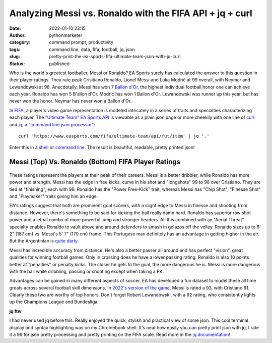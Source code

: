 Analyzing Messi vs. Ronaldo with the FIFA API + jq + curl
#########################################################
:date: 2022-01-10 23:15
:author: pythonmarketer
:category: command prompt, productivity
:tags: command line, data, fifa, football, jq, json
:slug: pretty-print-the-ea-sports-fifa-ultimate-team-json-with-jq-curl
:status: published

Who is the world's greatest footballer, Messi or Ronaldo? EA Sports surely has calculated the answer to this question in their player ratings. They rate peak Crisitiano Ronaldo, Lionel Messi and Luka Modrić at 99 overall, with Neymar and Lewandowski at 98. Anecdotally, Messi has won 7 `Ballon d'Or <https://www.topendsports.com/sport/soccer/list-player-of-the-year-ballondor.htm>`__, the highest individual football honor one can achieve each year. Ronaldo has won 5 B'allon d'Or. Modrić has won 1 Ballon d'Or. Lewandowski was runner up this year, but has never won the honor. Neymar has never won a Ballon d'Or.

In `FIFA <https://www.ea.com/games/fifa/fifa-22>`__, a player's video game representation is modeled intricately in a series of traits and specialties characterizing each player. The `"Ultimate Team" EA Sports API <https://www.easports.com/fifa/ultimate-team/api/fut/item>`__ is viewable as a plain json page or more cheekily with one line of `curl <https://curl.se/>`__ and `jq, a "command line json processor" <https://github.com/stedolan/jq>`__:

::

   curl 'https://www.easports.com/fifa/ultimate-team/api/fut/item' | jq '.'

Enter this in a `shell <https://missing.csail.mit.edu/2020/shell-tools/>`__ or `command line <https://github.com/jlevy/the-art-of-command-line>`__. The result is beautiful, readable, pretty printed json!

.. _messi-left-vs-ronaldo-right-fifa-player-ratings:

Messi (Top) Vs. Ronaldo (Bottom) FIFA Player Ratings
~~~~~~~~~~~~~~~~~~~~~~~~~~~~~~~~~~~~~~~~~~~~~~~~~~~~
.. container:: tiled-gallery__gallery

      .. container:: tiled-gallery__row

         .. container:: tiled-gallery__col

            .. figure:: https://pythonmarketer.files.wordpress.com/2022/01/messi-fifa-attributes-cropped.png
               :alt: Messi FIFA skill attributes

         .. container:: tiled-gallery__col

            .. figure:: https://pythonmarketer.files.wordpress.com/2022/01/ronaldo-attributes-fifa.png
               :alt: Ronaldo FIFA skill attributes

These ratings represent the players at their peak of their careers. Messi is a better dribbler, while Ronaldo has more power and strength. Messi has the edge in free kicks, curve in his shot and "longshots" 99 to 98 over Cristiano. They are tied at "finishing", each with 99. Ronaldo has the "Power Free-Kick" trait, whereas Messi has "Chip Shot", "Finesse Shot" and "Playmaker" traits giving him an edge.

EA's ratings suggest that both are prominent goal scorers, with a slight edge to Messi in finesse and shooting from distance. However, there's something to be said for kicking the ball really damn hard. Ronaldo has superior raw shot power and a lethal combo of more powerful jump and stronger headers. All this combined with an "Aerial Threat" specialty enables Ronaldo to vault above and around defenders to smash in golazos off the volley. Ronaldo sizes up to 6' 2" (187 cm) vs. Messi's 5' 7" (170 cm) frame. This Portugese man definitely has an advantage in getting higher in the air. But the Argentinian is `quite darty <ttps://www.instagram.com/p/Cc59jtvjk_0/>`__.

Messi has incredible accuracy from distance. He's also a better passer all around and has perfect "vision", great qualities for winning football games. Only in crossing does he have a lower passing rating. Ronaldo is also 10 points better at "penalties" or penalty kicks. The closer he gets to the goal, the more dangerous he is. Messi is more dangerous with the ball while dribbling, passing or shooting except when taking a PK.

Advantages can be gained in many different aspects of soccer. EA has developed a fun dataset to model these all time greats across several football skill dimensions. In `2022's version of the game <https://www.ea.com/en-gb/games/fifa/fifa-22/ratings/ratings-database>`__, Messi is rated a 93, with Cristiano 91. Clearly these two are worthy of top honors. Don't forget Robert Lewandowski, with a 92 rating, who consistently lights up the Champions League and Bundesliga.

**jq ftw**

I had never used jq before this. Really enjoyed the quick, stylish and practical view of some json. This cool terminal display and syntax highlighting was on my Chromebook shell. It's neat how easily you can pretty print json with jq. I rate it a 99 for json pretty processing and pretty printing on the FIFA scale. Read more in the `jq documentation <https://stedolan.github.io/jq/tutorial/>`__!
